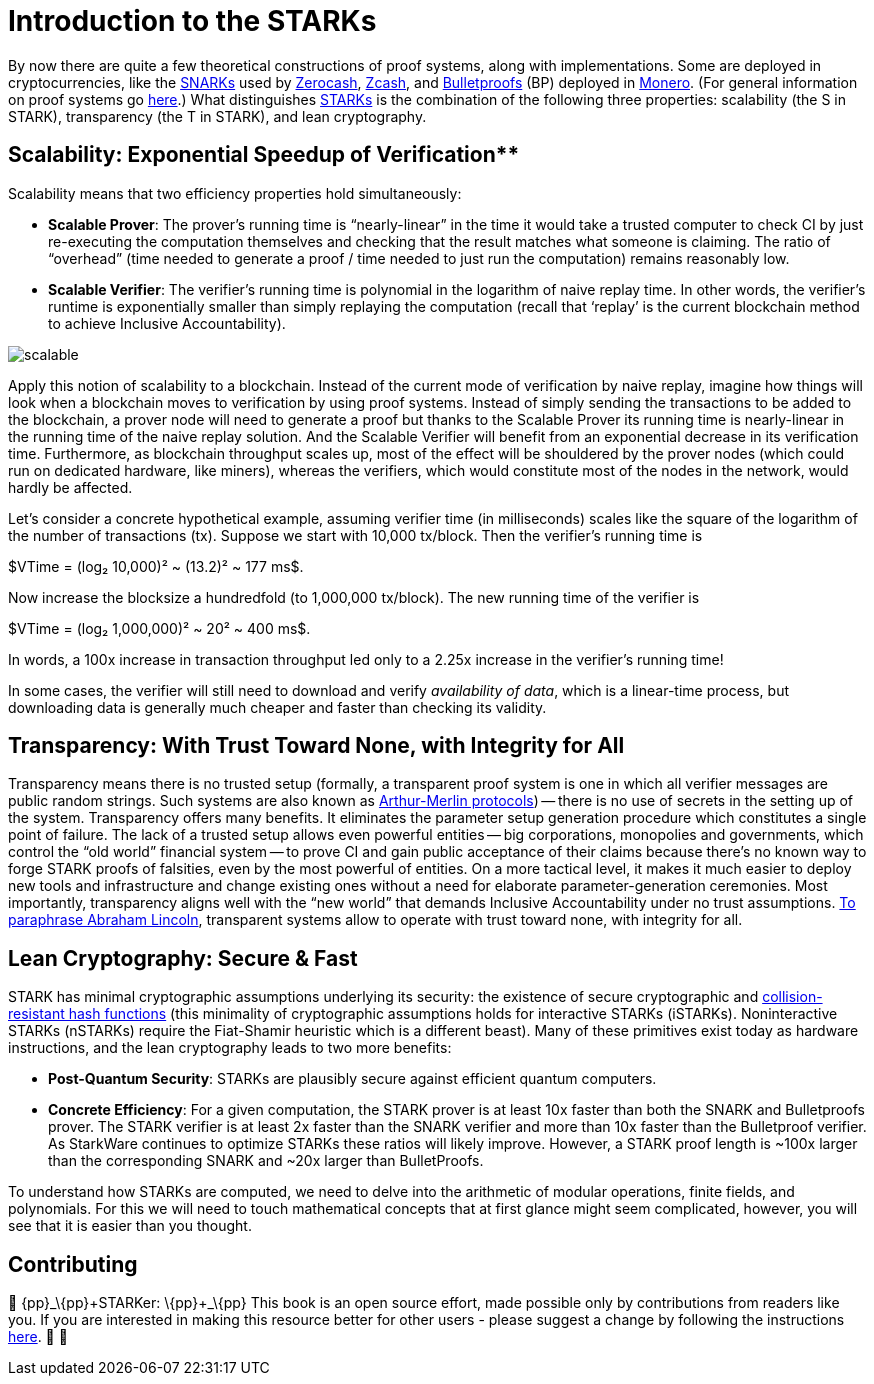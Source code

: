[id="introduction_starks"]

= Introduction to the STARKs

By now there are quite a few theoretical constructions of proof systems, along with implementations. Some are deployed in cryptocurrencies, like the https://z.cash/technology/zksnarks/[SNARKs] used by http://zerocash-project.org/paper[Zerocash], https://z.cash/[Zcash], and https://eprint.iacr.org/2017/1066[Bulletproofs] (BP) deployed in https://ww.getmonero.org/[Monero]. (For general information on proof systems go https://zkp.science/[here].) What distinguishes https://eprint.iacr.org/2018/046[STARKs] is the combination of the following three properties: scalability (the S in STARK), transparency (the T in STARK), and lean cryptography.

== Scalability: Exponential Speedup of Verification**

Scalability means that two efficiency properties hold simultaneously:

* *Scalable Prover*: The prover's running time is "`nearly-linear`" in the time it would take a trusted computer to check CI by just re-executing the computation themselves and checking that the result matches what someone is claiming. The ratio of "`overhead`" (time needed to generate a proof / time needed to just run the computation) remains reasonably low.
* *Scalable Verifier*: The verifier's running time is polynomial in the logarithm of naive replay time. In other words, the verifier's runtime is exponentially smaller than simply replaying the computation (recall that '`replay`' is the current blockchain method to achieve Inclusive Accountability).

image::scalable.png[scalable]

Apply this notion of scalability to a blockchain. Instead of the current mode of verification by naive replay, imagine how things will look when a blockchain moves to verification by using proof systems. Instead of simply sending the transactions to be added to the blockchain, a prover node will need to generate a proof but thanks to the Scalable Prover its running time is nearly-linear in the running time of the naive replay solution. And the Scalable Verifier will benefit from an exponential decrease in its verification time. Furthermore, as blockchain throughput scales up, most of the effect will be shouldered by the prover nodes (which could run on dedicated hardware, like miners), whereas the verifiers, which would constitute most of the nodes in the network, would hardly be affected.

Let's consider a concrete hypothetical example, assuming verifier time (in milliseconds) scales like the square of the logarithm of the number of transactions (tx). Suppose we start with 10,000 tx/block. Then the verifier's running time is

$VTime = (log₂ 10,000)² ~ (13.2)² ~ 177 ms$.

Now increase the blocksize a hundredfold (to 1,000,000 tx/block). The new running time of the verifier is

$VTime = (log₂ 1,000,000)² ~ 20² ~ 400 ms$.

In words, a 100x increase in transaction throughput led only to a 2.25x increase in the verifier's running time!

In some cases, the verifier will still need to download and verify _availability of data_, which is a linear-time process, but downloading data is generally much cheaper and faster than checking its validity.

== Transparency: With Trust Toward None, with Integrity for All

Transparency means there is no trusted setup (formally, a transparent proof system is one in which all verifier messages are public random strings. Such systems are also known as https://en.wikipedia.org/wiki/Arthur%E2%80%93Merlin_protocol[Arthur-Merlin protocols]) -- there is no use of secrets in the setting up of the system. Transparency offers many benefits. It eliminates the parameter setup generation procedure which constitutes a single point of failure. The lack of a trusted setup allows even powerful entities -- big corporations, monopolies and governments, which control the "`old world`" financial system -- to prove CI and gain public acceptance of their claims because there's no known way to forge STARK proofs of falsities, even by the most powerful of entities. On a more tactical level, it makes it much easier to deploy new tools and infrastructure and change existing ones without a need for elaborate parameter-generation ceremonies. Most importantly, transparency aligns well with the "`new world`" that demands Inclusive Accountability under no trust assumptions. https://en.wikipedia.org/wiki/Abraham_Lincoln%27s_second_inaugural_address[To paraphrase Abraham Lincoln], transparent systems allow to operate with trust toward none, with integrity for all.

== Lean Cryptography: Secure & Fast
STARK has minimal cryptographic assumptions underlying its security: the existence of secure cryptographic and https://en.wikipedia.org/wiki/Collision_resistance[collision-resistant hash functions] (this minimality of cryptographic assumptions holds for interactive STARKs (iSTARKs). Noninteractive STARKs (nSTARKs) require the Fiat-Shamir heuristic which is a different beast). Many of these primitives exist today as hardware instructions, and the lean cryptography leads to two more benefits:

* *Post-Quantum Security*: STARKs are plausibly secure against efficient quantum computers.
* *Concrete Efficiency*: For a given computation, the STARK prover is at least 10x faster than both the SNARK and Bulletproofs prover. The STARK verifier is at least 2x faster than the SNARK verifier and more than 10x faster than the Bulletproof verifier. As StarkWare continues to optimize STARKs these ratios will likely improve. However, a STARK proof length is ~100x larger than the corresponding SNARK and ~20x larger than BulletProofs.

To understand how STARKs are computed, we need to delve into the arithmetic of modular operations, finite fields, and polynomials. For this we will need to touch mathematical concepts that at first glance might seem complicated, however, you will see that it is easier than you thought.

== Contributing

🎯 \{pp}+_\{pp}+STARKer: \{pp}+_\{pp}+ This book is an open source effort, made possible only by contributions from readers like you. If you are interested in making this resource better for other users - please suggest a change by following the instructions https://github.com/starknet-edu/starknetbook/blob/antora-front/CONTRIBUTING.adoc[here]. 🎯 🎯
